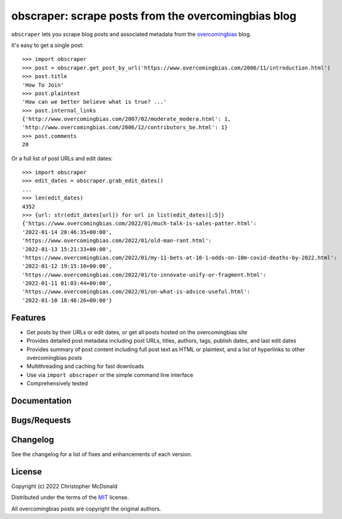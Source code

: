 obscraper: scrape posts from the overcomingbias blog
====================================================

.. image:: https://github.com/chris-mcdo/obscraper/workflows/tests/badge.svg
  :target: https://github.com/chris-mcdo/obscraper/actions?query=workflow%3Atests

.. image:: https://codecov.io/gh/chris-mcdo/obscraper/branch/main/graph/badge.svg
    :target: https://codecov.io/gh/chris-mcdo/obscraper
    :alt: Unit test coverage
  
.. TODO add badges. See pytest for version on pypi, supported py versions 3.9, docs, coverage? tests? Licence

``obscraper`` lets you scrape blog posts and associated metadata from the
`overcomingbias <https://www.overcomingbias.com/>`_ blog.

It's easy to get a single post::

    >>> import obscraper
    >>> post = obscraper.get_post_by_url('https://www.overcomingbias.com/2006/11/introduction.html')
    >>> post.title
    'How To Join'
    >>> post.plaintext
    'How can we better believe what is true? ...'
    >>> post.internal_links
    {'http://www.overcomingbias.com/2007/02/moderate_modera.html': 1, 
    'http://www.overcomingbias.com/2006/12/contributors_be.html': 1}
    >>> post.comments
    20

Or a full list of post URLs and edit dates::

    >>> import obscraper
    >>> edit_dates = obscraper.grab_edit_dates()
    ...
    >>> len(edit_dates)
    4352
    >>> {url: str(edit_dates[url]) for url in list(edit_dates)[:5]}
    {'https://www.overcomingbias.com/2022/01/much-talk-is-sales-patter.html': 
    '2022-01-14 20:46:35+00:00', 
    'https://www.overcomingbias.com/2022/01/old-man-rant.html': 
    '2022-01-13 15:21:33+00:00', 
    'https://www.overcomingbias.com/2022/01/my-11-bets-at-10-1-odds-on-10m-covid-deaths-by-2022.html': 
    '2022-01-12 19:15:10+00:00', 
    'https://www.overcomingbias.com/2022/01/to-innovate-unify-or-fragment.html': 
    '2022-01-11 01:03:44+00:00', 
    'https://www.overcomingbias.com/2022/01/on-what-is-advice-useful.html': 
    '2022-01-10 18:46:26+00:00'}

Features
********

- Get posts by their URLs or edit dates, or get all posts hosted on the
  overcomingbias site

- Provides detailed post metadata including post URLs, titles, authors, tags,
  publish dates, and last edit dates

- Provides summary of post content including full post text as HTML or
  plaintext, and a list of hyperlinks to other overcomingbias posts

- Multithreading and caching for fast downloads

- Use via ``import obscraper`` or the simple command line interface

- Comprehensively tested

.. TODO python versions support

Documentation
*************

.. TODO

.. Documentation is available at <LINK>, and includes
.. (bullet points for each doc type)

Bugs/Requests
*************

.. Please use the GitHub <issue tracker> to submit bugs or request features.

Changelog
*********

See the changelog for a list of fixes and enhancements of each version.

License
*******

Copyright (c) 2022 Christopher McDonald

Distributed under the terms of the `MIT <https://github.com/chris-mcdo/obscraper/blob/main/LICENSE>`_ license.

All overcomingbias posts are copyright the original authors.
